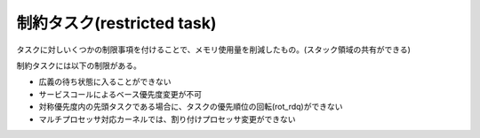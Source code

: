 ===========================
制約タスク(restricted task)
===========================

タスクに対しいくつかの制限事項を付けることで、メモリ使用量を削減したもの。(スタック領域の共有ができる)

制約タスクには以下の制限がある。

- 広義の待ち状態に入ることができない
- サービスコールによるベース優先度変更が不可
- 対称優先度内の先頭タスクである場合に、タスクの優先順位の回転(rot_rdq)ができない
- マルチプロセッサ対応カーネルでは、割り付けプロセッサ変更ができない




